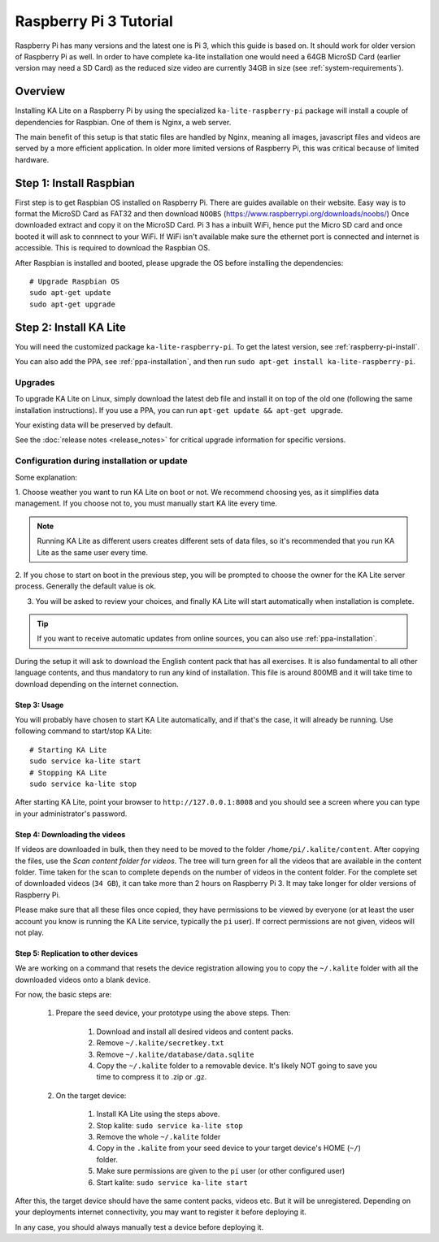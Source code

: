 .. _raspberry-pi-tutorial:

Raspberry Pi 3 Tutorial
=======================

Raspberry Pi has many versions and the latest one is Pi 3, which this guide is
based on. It should work for older version of Raspberry Pi as well. In order to
have complete ka-lite installation one would need a 64GB MicroSD Card
(earlier version may need a SD Card) as the reduced size video are currently
34GB in size (see :ref:`system-requirements`).


Overview
________


Installing KA Lite on a Raspberry Pi by using the specialized
``ka-lite-raspberry-pi`` package will install a couple of dependencies for
Raspbian. One of them is Nginx, a web server.

The main benefit of this setup is that static files are handled by Nginx,
meaning all images, javascript files and videos are served by a more efficient
application. In older more limited versions of Raspberry Pi, this was critical
because of limited hardware.


Step 1: Install Raspbian
________________________

First step is to get Raspbian OS installed on Raspberry Pi. There are guides available on their website. Easy way
is to format the MicroSD Card as FAT32 and then download ``NOOBS`` (https://www.raspberrypi.org/downloads/noobs/)
Once downloaded extract and copy it on the MicroSD Card. Pi 3 has a inbuilt WiFi, hence put the Micro SD card and once 
booted it will ask to connnect to your WiFi. If WiFi isn't available make sure the ethernet port is connected and internet is
accessible. This is required to download the Raspbian OS.

After Raspbian is installed and booted, please upgrade the OS before installing the dependencies::

   # Upgrade Raspbian OS 
   sudo apt-get update
   sudo apt-get upgrade


Step 2: Install KA Lite
_______________________

You will need the customized package ``ka-lite-raspberry-pi``. To get the latest
version, see :ref:`raspberry-pi-install`.

You can also add the PPA, see :ref:`ppa-installation`, and then
run ``sudo apt-get install ka-lite-raspberry-pi``. 


Upgrades
~~~~~~~~

To upgrade KA Lite on Linux, simply download the latest deb file and install it on top of the old one (following the same installation instructions). If you use a PPA, you can run ``apt-get update && apt-get upgrade``.

Your existing data will be preserved by default.

See the :doc:`release notes <release_notes>` for critical upgrade information for specific versions.

Configuration during installation or update
~~~~~~~~~~~~~~~~~~~~~~~~~~~~~~~~~~~~~~~~~~~

Some explanation:

1. Choose weather you want to run KA Lite on boot or not. We recommend choosing yes, as it simplifies data management.
If you choose not to, you must manually start KA lite every time.

.. note::
    Running KA Lite as different users creates different sets of data files, so it's recommended that you run KA Lite as the same user every time.

.. image:: linux-install-startup.png
  :class: screenshot

2. If you chose to start on boot in the previous step, you will be prompted to choose the owner for the KA Lite server
process. Generally the default value is ok.

.. image:: linux-install-owner.png
  :class: screenshot

3. You will be asked to review your choices, and finally KA Lite will start automatically when installation is complete.


.. tip::
    If you want to receive automatic updates from online sources, you can
    also use :ref:`ppa-installation`.

During the setup it will ask to download the English content pack that has all exercises. It is also fundamental to all other language contents, and thus mandatory to run any kind of installation. This file is around 800MB and it will take time to download depending on the internet connection.


Step 3: Usage
-------------

You will probably have chosen to start KA Lite automatically, and if that's the
case, it will already be running. Use following command to start/stop KA Lite:: 

     # Starting KA Lite
     sudo service ka-lite start
     # Stopping KA Lite 
     sudo service ka-lite stop


After starting KA Lite, point your browser to ``http://127.0.0.1:8008`` and you
should see a screen where you can type in your administrator's password.

Step 4: Downloading the videos
------------------------------

If videos are downloaded in bulk, then they need to be moved to the folder ``/home/pi/.kalite/content``. After copying the files, use the *Scan content folder for videos*. The tree will turn green for all the videos that are available in the content folder. Time taken for the scan to complete depends on the number of videos in the content folder. For the complete set of downloaded videos (``34 GB``), it can take more than 2 hours on Raspberry Pi 3. It may take longer for older versions of Raspberry Pi.

.. image:: After_Video_Scan.png
  :class: screenshot

Please make sure that all these files once copied, they have permissions to be viewed by everyone (or at least the user account you know is running the KA Lite service, typically the ``pi`` user). If correct permissions are not given, videos will not play.

.. image:: File_Permission.png
  :class: screenshot 
  
  
Step 5: Replication to other devices
------------------------------------

We are working on a command that resets the device registration allowing you to
copy the ``~/.kalite`` folder with all the downloaded videos onto a blank device.

For now, the basic steps are:
  
 #. Prepare the seed device, your prototype using the above steps. Then:
     
      #. Download and install all desired videos and content packs.
      #. Remove ``~/.kalite/secretkey.txt``
      #. Remove ``~/.kalite/database/data.sqlite``
      #. Copy the ``~/.kalite`` folder to a removable device. It's likely NOT going to save you time to compress it to .zip or .gz.

 #. On the target device:
     
     #. Install KA Lite using the steps above.
     #. Stop kalite: ``sudo service ka-lite stop``
     #. Remove the whole ``~/.kalite`` folder
     #. Copy in the ``.kalite`` from your seed device to your target device's HOME (``~/``) folder.
     #. Make sure permissions are given to the ``pi`` user (or other configured user)
     #. Start kalite: ``sudo service ka-lite start``

After this, the target device should have the same content packs, videos etc. But it will be unregistered. Depending on your deployments internet connectivity, you may want to register it before deploying it.

In any case, you should always manually test a device before deploying it.
